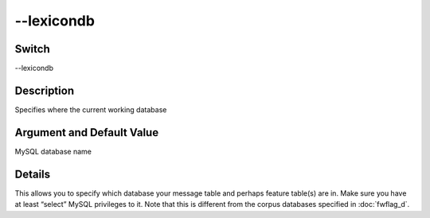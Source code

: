 .. _fwflag_lexicondb:
===========
--lexicondb
===========
Switch
======

--lexicondb

Description
===========

Specifies where the current working database

Argument and Default Value
==========================

MySQL database name

Details
=======

This allows you to specify which database your message table and perhaps feature table(s) are in. Make sure you have at least “select” MySQL privileges to it. Note that this is different from the corpus databases specified in :doc:`fwflag_d`. 